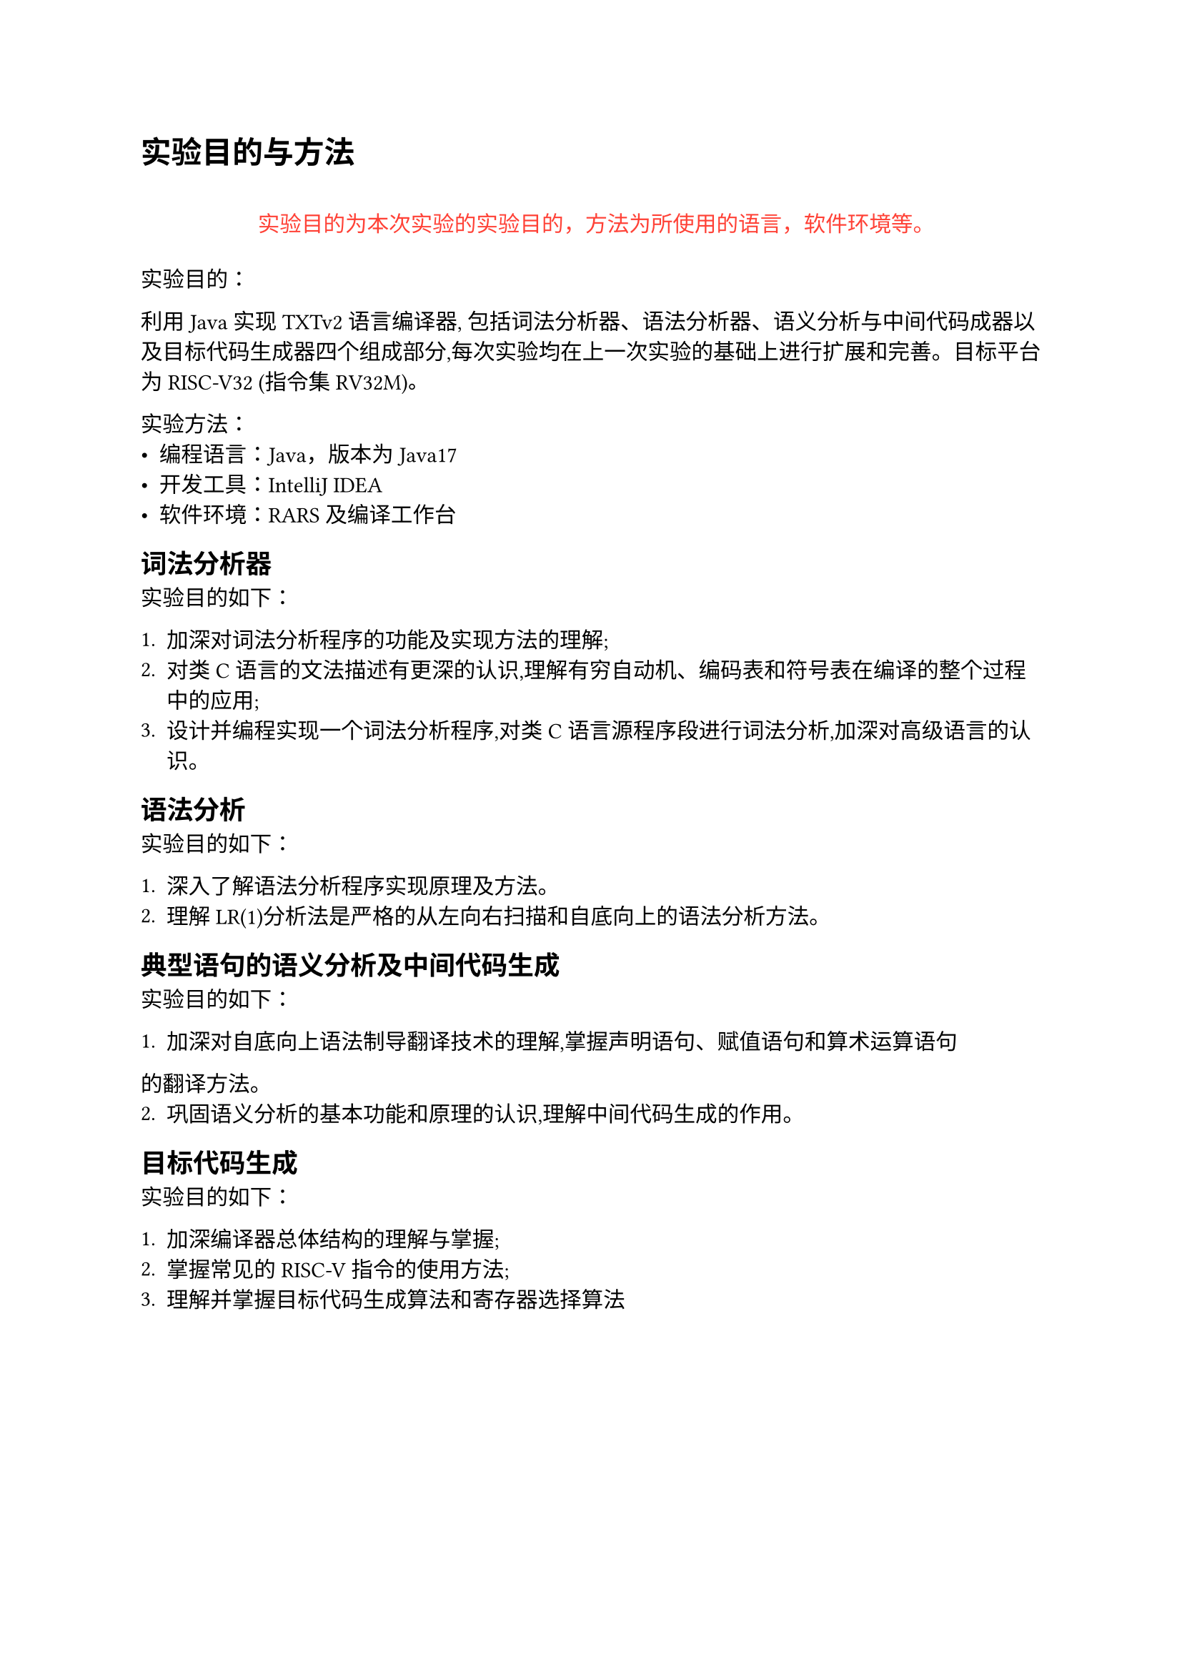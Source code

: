 = 实验目的与方法

#align(center)[
  #quote(block: true)[#text(fill: red)[
    实验目的为本次实验的实验目的，方法为所使用的语言，软件环境等。
  ]]
]

实验目的：

利用 Java 实现 TXTv2 语言编译器, 包括词法分析器、语法分析器、语义分析与中间代码成器以及目标代码生成器四个组成部分,每次实验均在上一次实验的基础上进行扩展和完善。目标平台为 RISC-V32 (指令集 RV32M)。

实验方法：
- 编程语言：Java，版本为 Java17
- 开发工具：IntelliJ IDEA
- 软件环境：RARS 及编译工作台

== 词法分析器

实验目的如下：

1. 加深对词法分析程序的功能及实现方法的理解;
2. 对类 C 语言的文法描述有更深的认识,理解有穷自动机、编码表和符号表在编译的整个过程中的应用;
3. 设计并编程实现一个词法分析程序,对类 C 语言源程序段进行词法分析,加深对高级语言的认识。

== 语法分析

实验目的如下：

1. 深入了解语法分析程序实现原理及方法。
2. 理解 LR(1)分析法是严格的从左向右扫描和自底向上的语法分析方法。

== 典型语句的语义分析及中间代码生成

实验目的如下：

1. 加深对自底向上语法制导翻译技术的理解,掌握声明语句、赋值语句和算术运算语句
的翻译方法。
2. 巩固语义分析的基本功能和原理的认识,理解中间代码生成的作用。

== 目标代码生成

实验目的如下：

1. 加深编译器总体结构的理解与掌握;
2. 掌握常见的 RISC-V 指令的使用方法;
3. 理解并掌握目标代码生成算法和寄存器选择算法

#pagebreak()